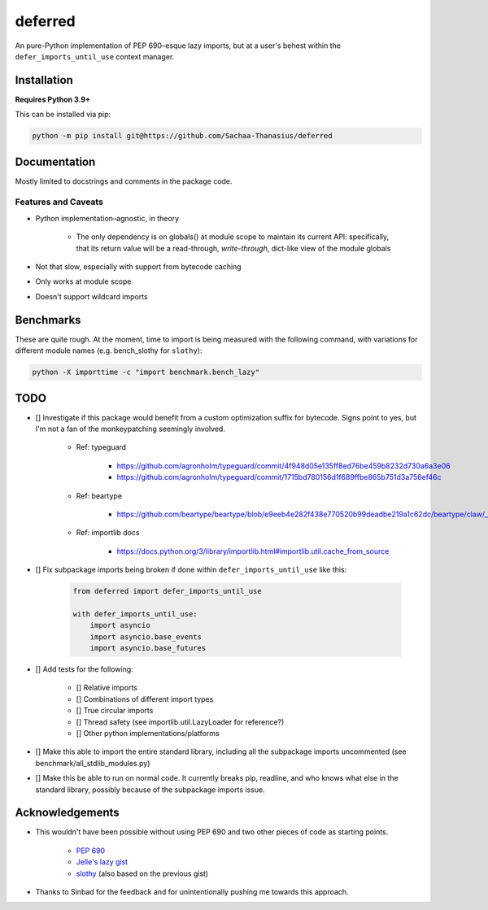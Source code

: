 deferred
========

An pure-Python implementation of PEP 690–esque lazy imports, but at a user's behest within the ``defer_imports_until_use`` context manager.


Installation
------------

**Requires Python 3.9+**

This can be installed via pip:

.. code:: sh

    python -m pip install git@https://github.com/Sachaa-Thanasius/deferred


Documentation
-------------

Mostly limited to docstrings and comments in the package code.


Features and Caveats
^^^^^^^^^^^^^^^^^^^^

- Python implementation–agnostic, in theory

    - The only dependency is on globals() at module scope to maintain its current API: specifically, that its return value will be a read-through, *write-through*, dict-like view of the module globals

- Not that slow, especially with support from bytecode caching
- Only works at module scope
- Doesn't support wildcard imports


Benchmarks
----------

These are quite rough. At the moment, time to import is being measured with the following command, with variations for different module names (e.g. bench_slothy for ``slothy``):

.. code:: sh

    python -X importtime -c "import benchmark.bench_lazy"


TODO
----

- [] Investigate if this package would benefit from a custom optimization suffix for bytecode. Signs point to yes, but I'm not a fan of the monkeypatching seemingly involved.

    - Ref: typeguard

        - https://github.com/agronholm/typeguard/commit/4f948d05e135ff8ed76be459b8232d730a6a3e06
        - https://github.com/agronholm/typeguard/commit/1715bd780156d1f689ffbe865b751d3a756ef46c

    - Ref: beartype

        - https://github.com/beartype/beartype/blob/e9eeb4e282f438e770520b99deadbe219a1c62dc/beartype/claw/_importlib/clawimpcache.py#L205

    - Ref: importlib docs

        - https://docs.python.org/3/library/importlib.html#importlib.util.cache_from_source

- [] Fix subpackage imports being broken if done within ``defer_imports_until_use`` like this:

    .. code:: python
        
        from deferred import defer_imports_until_use

        with defer_imports_until_use:
            import asyncio
            import asyncio.base_events
            import asyncio.base_futures

- [] Add tests for the following:

    - [] Relative imports
    - [] Combinations of different import types
    - [] True circular imports
    - [] Thread safety (see importlib.util.LazyLoader for reference?)
    - [] Other python implementations/platforms

- [] Make this able to import the entire standard library, including all the subpackage imports uncommented (see benchmark/all_stdlib_modules.py)
- [] Make this be able to run on normal code. It currently breaks pip, readline, and who knows what else in the standard library, possibly because of the subpackage imports issue.


Acknowledgements
----------------

- This wouldn't have been possible without using PEP 690 and two other pieces of code as starting points.

    - `PEP 690 <https://peps.python.org/pep-0690/>`_
    - `Jelle's lazy gist <https://gist.github.com/JelleZijlstra/23c01ceb35d1bc8f335128f59a32db4c>`_
    - `slothy <https://github.com/bswck/slothy>`_ (also based on the previous gist)

- Thanks to Sinbad for the feedback and for unintentionally pushing me towards this approach.
